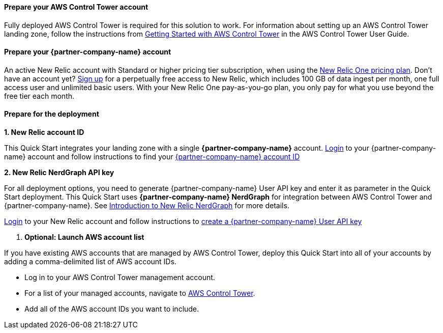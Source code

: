 // If no preperation is required, remove all content from here

==== Prepare your AWS Control Tower account

Fully deployed AWS Control Tower is required for this solution to work. For information about setting up an AWS Control Tower landing zone, follow the instructions from https://docs.aws.amazon.com/controltower/latest/userguide/getting-started-with-control-tower.html[Getting Started with AWS Control Tower] in the AWS Control Tower User Guide. 

==== Prepare your {partner-company-name} account

An active New Relic account with Standard or higher pricing tier subscription, when using
the https://docs.newrelic.com/docs/accounts/accounts-billing/new-relic-one-pricing-users/pricing-billing[New Relic One pricing plan]. Don’t have an account yet? https://aws.amazon.com/marketplace/pp/B08L5FQMTG[Sign up] for a perpetually free access to New Relic, which includes 100 GB of data ingest per month, one full access user and unlimited basic users. With your New Relic One pay-as-you-go plan, you only pay for what you use beyond the free tier each month.

==== Prepare for the deployment

**1. New Relic account ID**

This Quick Start integrates your landing zone with a single **{partner-company-name}** account.
https://one.newrelic.com[Login] to your {partner-company-name} account and follow instructions to find your https://docs.newrelic.com/docs/accounts/accounts-billing/account-setup/account-id/[{partner-company-name} account ID]

**2. New Relic NerdGraph API key**

For all deployment options, you need to generate {partner-company-name} User API key and enter it as parameter in the Quick Start deployment. This Quick Start uses **{partner-company-name} NerdGraph** for integration between AWS Control Tower and {partner-company-name}. See https://docs.newrelic.com/docs/apis/nerdgraph/get-started/introduction-new-relic-nerdgraph/[Introduction to New Relic NerdGraph] for more details.

https://one.newrelic.com[Login] to your New Relic account and follow instructions to https://docs.newrelic.com/docs/apis/get-started/intro-apis/new-relic-api-keys/#user-key-create[create a {partner-company-name} User API key]

. **Optional: Launch AWS account list**

If you have existing AWS accounts that are managed by AWS Control Tower, deploy this Quick Start into all of your accounts by adding a comma-delimited list of AWS account IDs.

* Log in to your AWS Control Tower management account.
* For a list of your managed accounts, navigate to https://console.aws.amazon.com/controltower/home/accounts?[AWS Control Tower^].
* Add all of the AWS account IDs you want to include.
